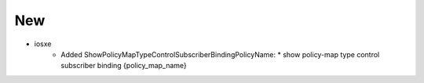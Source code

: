 --------------------------------------------------------------------------------
                                      New                                       
--------------------------------------------------------------------------------
* iosxe
    * Added ShowPolicyMapTypeControlSubscriberBindingPolicyName:
      * show policy-map type control subscriber binding {policy_map_name}

